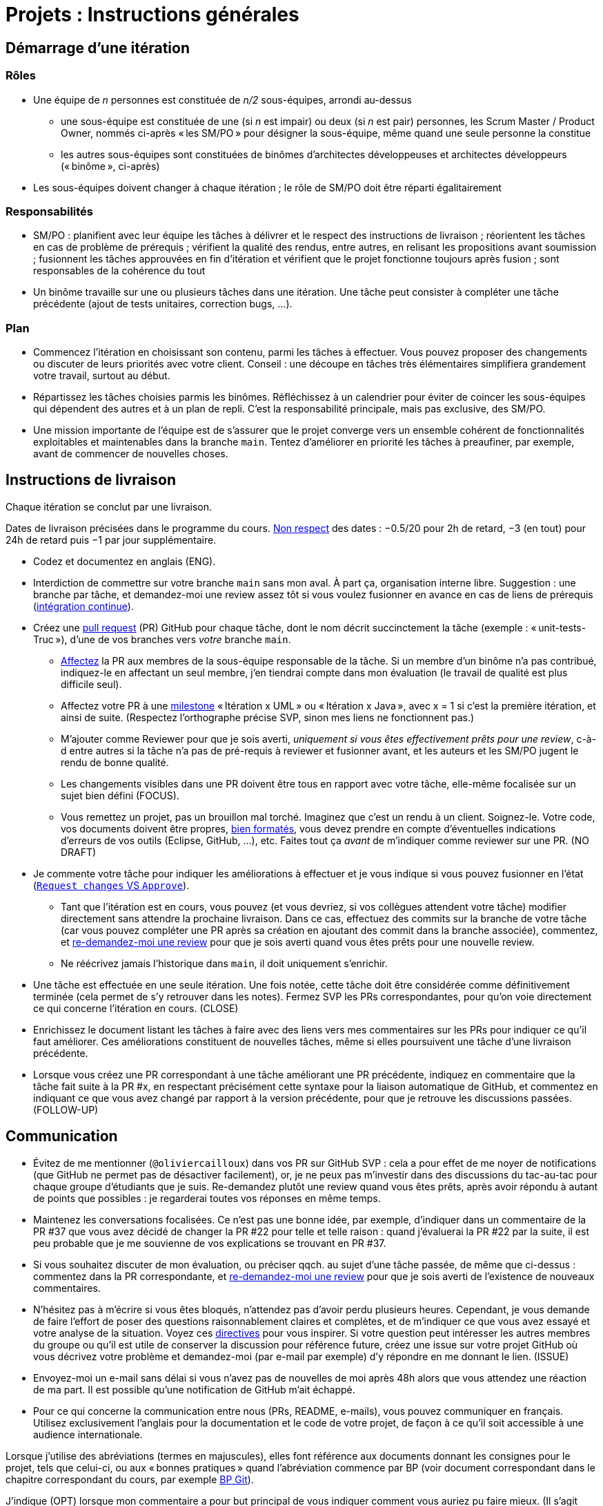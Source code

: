 = Projets : Instructions générales

== Démarrage d’une itération

=== Rôles
* Une équipe de _n_ personnes est constituée de _n/2_ sous-équipes, arrondi au-dessus
** une sous-équipe est constituée de une (si _n_ est impair) ou deux (si _n_ est pair) personnes, les Scrum Master / Product Owner, nommés ci-après « les SM/PO » pour désigner la sous-équipe, même quand une seule personne la constitue
** les autres sous-équipes sont constituées de binômes d’architectes développeuses et architectes développeurs (« binôme », ci-après)
* Les sous-équipes doivent changer à chaque itération ; le rôle de SM/PO doit être réparti égalitairement

=== Responsabilités
* SM/PO : planifient avec leur équipe les tâches à délivrer et le respect des instructions de livraison ; réorientent les tâches en cas de problème de prérequis ; vérifient la qualité des rendus, entre autres, en relisant les propositions avant soumission ; fusionnent les tâches approuvées en fin d’itération et vérifient que le projet fonctionne toujours après fusion ; sont responsables de la cohérence du tout
* Un binôme travaille sur une ou plusieurs tâches dans une itération. Une tâche peut consister à compléter une tâche précédente (ajout de tests unitaires, correction bugs, …).

=== Plan
* Commencez l’itération en choisissant son contenu, parmi les tâches à effectuer. Vous pouvez proposer des changements ou discuter de leurs priorités avec votre client. Conseil : une découpe en tâches très élémentaires simplifiera grandement votre travail, surtout au début.
* Répartissez les tâches choisies parmis les binômes. Réfléchissez à un calendrier pour éviter de coincer les sous-équipes qui dépendent des autres et à un plan de repli. C’est la responsabilité principale, mais pas exclusive, des SM/PO.
* Une mission importante de l’équipe est de s’assurer que le projet converge vers un ensemble cohérent de fonctionnalités exploitables et maintenables dans la branche `main`. Tentez d’améliorer en priorité les tâches à preaufiner, par exemple, avant de commencer de nouvelles choses.

== Instructions de livraison
Chaque itération se conclut par une livraison.

Dates de livraison précisées dans le programme du cours. https://www.wolframalpha.com/input/?i=Plot%5BPiecewise%5B%7B%7B-1%2F2*x,x%3C+2%7D,%7B-2%2F22*(x-2)-1,+2%3C%3D+x+%3C+24%7D,%7B-1%2F24*x-2,+24%3C%3D+x%7D%7D%5D,+%7Bx,+0,+72%7D%5D[Non respect] des dates : −0.5/20 pour 2h de retard, −3 (en tout) pour 24h de retard puis −1 par jour supplémentaire.

* Codez et documentez en anglais (ENG).
* Interdiction de commettre sur votre branche `main` sans mon aval. À part ça, organisation interne libre. Suggestion : une branche par tâche, et demandez-moi une review assez tôt si vous voulez fusionner en avance en cas de liens de prérequis (https://fr.wikipedia.org/wiki/Int%C3%A9gration_continue[intégration continue]).
* Créez une https://help.github.com/en/github/collaborating-with-issues-and-pull-requests/about-pull-requests[pull request] (PR) GitHub pour chaque tâche, dont le nom décrit succinctement la tâche (exemple : « unit-tests-Truc »), d’une de vos branches vers _votre_ branche `main`.
** https://help.github.com/en/github/managing-your-work-on-github/assigning-issues-and-pull-requests-to-other-github-users[Affectez] la PR aux membres de la sous-équipe responsable de la tâche. Si un membre d’un binôme n’a pas contribué, indiquez-le en affectant un seul membre, j’en tiendrai compte dans mon évaluation (le travail de qualité est plus difficile seul).
** Affectez votre PR à une https://help.github.com/en/github/managing-your-work-on-github/about-milestones[milestone] « Itération x UML » ou « Itération x Java », avec x = 1 si c’est la première itération, et ainsi de suite. (Respectez l’orthographe précise SVP, sinon mes liens ne fonctionnent pas.)
** M’ajouter comme Reviewer pour que je sois averti, _uniquement si vous êtes effectivement prêts pour une review_, c-à-d entre autres si la tâche n’a pas de pré-requis à reviewer et fusionner avant, et les auteurs et les SM/PO jugent le rendu de bonne qualité.
** Les changements visibles dans une PR doivent être tous en rapport avec votre tâche, elle-même focalisée sur un sujet bien défini (FOCUS).
** [[NICE]] Vous remettez un projet, pas un brouillon mal torché. Imaginez que c’est un rendu à un client. Soignez-le. Votre code, vos documents doivent être propres, https://github.com/oliviercailloux/java-course/blob/master/Style/Code.adoc[bien formatés], vous devez prendre en compte d’éventuelles indications d’erreurs de vos outils (Eclipse, GitHub, …), etc. Faites tout ça _avant_ de m’indiquer comme reviewer sur une PR. (NO DRAFT)
* Je commente votre tâche pour indiquer les améliorations à effectuer et je vous indique si vous pouvez fusionner en l’état (https://docs.github.com/en/github/collaborating-with-issues-and-pull-requests/about-pull-request-reviews#about-pull-request-reviews[`Request changes` VS `Approve`]).
** Tant que l’itération est en cours, vous pouvez (et vous devriez, si vos collègues attendent votre tâche) modifier directement sans attendre la prochaine livraison. Dans ce cas, effectuez des commits sur la branche de votre tâche (car vous pouvez compléter une PR après sa création en ajoutant des commit dans la branche associée), commentez, et https://docs.github.com/en/github/collaborating-with-issues-and-pull-requests/about-pull-request-reviews#re-requesting-a-review[re-demandez-moi une review] pour que je sois averti quand vous êtes prêts pour une nouvelle review. 
** Ne réécrivez jamais l’historique dans `main`, il doit uniquement s’enrichir.
* [[FOLLOW-UP]] Une tâche est effectuée en une seule itération. Une fois notée, cette tâche doit être considérée comme définitivement terminée (cela permet de s’y retrouver dans les notes). Fermez SVP les PRs correspondantes, pour qu’on voie directement ce qui concerne l’itération en cours. (CLOSE)
* Enrichissez le document listant les tâches à faire avec des liens vers mes commentaires sur les PRs pour indiquer ce qu’il faut améliorer. Ces améliorations constituent de nouvelles tâches, même si elles poursuivent une tâche d’une livraison précédente.
* Lorsque vous créez une PR correspondant à une tâche améliorant une PR précédente, indiquez en commentaire que la tâche fait suite à la PR #x, en respectant précisément cette syntaxe pour la liaison automatique de GitHub, et commentez en indiquant ce que vous avez changé par rapport à la version précédente, pour que je retrouve les discussions passées. (FOLLOW-UP)

== Communication
* [[MENTION]] Évitez de me mentionner (`@oliviercailloux`) dans vos PR sur GitHub SVP : cela a pour effet de me noyer de notifications (que GitHub ne permet pas de désactiver facilement), or, je ne peux pas m’investir dans des discussions du tac-au-tac pour chaque groupe d’étudiants que je suis. Re-demandez plutôt une review quand vous êtes prêts, après avoir répondu à autant de points que possibles : je regarderai toutes vos réponses en même temps.
* Maintenez les conversations focalisées. Ce n’est pas une bonne idée, par exemple, d’indiquer dans un commentaire de la PR #37 que vous avez décidé de changer la PR #22 pour telle et telle raison : quand j’évaluerai la PR #22 par la suite, il est peu probable que je me souvienne de vos explications se trouvant en PR #37.
* Si vous souhaitez discuter de mon évaluation, ou préciser qqch. au sujet d’une tâche passée, de même que ci-dessus : commentez dans la PR correspondante, et https://docs.github.com/en/github/collaborating-with-issues-and-pull-requests/about-pull-request-reviews#re-requesting-a-review[re-demandez-moi une review] pour que je sois averti de l’existence de nouveaux commentaires.
* N’hésitez pas à m’écrire si vous êtes bloqués, n’attendez pas d’avoir perdu plusieurs heures. Cependant, je vous demande de faire l’effort de poser des questions raisonnablement claires et complètes, et de m’indiquer ce que vous avez essayé et votre analyse de la situation. Voyez ces https://codeblog.jonskeet.uk/2012/11/24/stack-overflow-question-checklist/[directives] pour vous inspirer. Si votre question peut intéresser les autres membres du groupe ou qu’il est utile de conserver la discussion pour référence future, créez une issue sur votre projet GitHub où vous décrivez votre problème et demandez-moi (par e-mail par exemple) d’y répondre en me donnant le lien. (ISSUE)
* Envoyez-moi un e-mail sans délai si vous n’avez pas de nouvelles de moi après 48h alors que vous attendez une réaction de ma part. Il est possible qu’une notification de GitHub m’ait échappé.
* Pour ce qui concerne la communication entre nous (PRs, README, e-mails), vous pouvez communiquer en français. Utilisez exclusivement l’anglais pour la documentation et le code de votre projet, de façon à ce qu’il soit accessible à une audience internationale.

Lorsque j’utilise des abréviations (termes en majuscules), elles font référence aux documents donnant les consignes pour le projet, tels que celui-ci, ou aux « bonnes pratiques » quand l’abréviation commence par BP (voir document correspondant dans le chapitre correspondant du cours, par exemple https://github.com/oliviercailloux/java-course/blob/master/Git/Best%20practices.adoc[BP Git]).

J’indique (OPT) lorsque mon commentaire a pour but principal de vous indiquer comment vous auriez pu faire mieux. (Il s’agit généralement d’une erreur mineure ou d’une amélioration possible, parfois subjective, de la clarté du code.) Vous êtes invités à modifier si cela ne vous retarde pas outre-mesure, ou vous pouvez l’indiquer comme partie d’une nouvelle tâche, ou simplement laisser tomber si vous trouvez que c’est un détail peu intéressant.

Ces instructions de remise précises me permettent de faciliter mon suivi. 
La correction détaillée de chaque rendu de chaque binôme est, je pense, d’un intérêt significatif pour l’apprentissage, mais est extrêmement chronophage et n’est raisonnable qu’à condition que les étudiants jouent le jeu en essayant sincèrement de suivre les instructions de remise.
Certaines de ces instructions peuvent paraitre relever du détail. Au contraire, leur respect est souvent nécessaire pour que mes outils partiellement automatisés fonctionnent.
C’est pourquoi je me permets d’insister pour que vous relisiez attentivement les instructions ici présentes lorsque la réponse à certaines de vos questions me semblent y figurer.

// Même si le manquement semble parfois relever du détail sans importance aux étudiants, j’insiste sur la lecture des instructions car elle permet une probable meilleure communication pour le reste de l’année, et pour traiter les étudiants égalitairement. Dans ce cas, je vous répondrai comme suit. _Je me permets de vous renvoyer à la lecture des instructions de remise et de communication, et en particulier le paragraphe (COMPLIANCE). Dites-moi SVP si qqch. n’est pas clair. Merci pour votre compréhension._ (Compliance)

Vous pouvez bien sûr remettre en question certaines de ces consignes si elles vous semblent non pertinentes : la contestation est très différente de l’ignorance. Mais dans ce cas, je vous demande de me montrer que vous les avez lues en y faisant référence explicitement dans votre discussion avec moi et en m’expliquant pourquoi vous pensez qu’elles ne s’appliquent pas.

== Évaluation
* À la date de clôture de la livraison, j’évaluerai vos tâches effectuées durant toute l’itération. Je retarderai la date de livraison à la demande de l’équipe, mais cela induira une pénalité de retard sur tout le projet (cf. ci-dessus). 
* Chaque binôme reçoit une note par livraison (agrégeant mon évaluation de l’ensemble de ses tâches durant cette itération). Les SM/PO reçoivent une note dépendant de la conduite de l’itération et du respect général des instructions de livraison. (Si une instruction n’est pas respectée par un binome mais que les SM/PO ont indiqué à temps un commentaire dans la PR demandant au binôme de corriger ce point, j’estimerai que les SM/PO ont fait leur travail correctement.)
* Plus j’ai insisté sur des erreurs à éviter, plus la notation sera sévère si ces erreurs sont commises.
* Il faut impérativement respecter les pré-requis. Si par exemple, suite à un problème d’organisation dans le groupe, vous livrez une tâche qui n’apporte encore rien parce qu’elle dépend d’un pré-requis qui n’a pas été livré, vous serez nécessairement en échec, même si le retard sur le pré-requis n’est pas de votre faute. Exemple : développement d’un GUI alors que les fonctionnalités manquent. Le code livré doit fonctionner et je dois avoir les éléments en main pour comprendre son intérêt. (Des exceptions légitimes existent, à discuter au cas par cas avec moi au moment de l’élaboration de votre plan.)
* L’évaluation tient compte particulièrement de la qualité du travail fourni (potentiel de réutilisabilité, facilité d’appropriation par d’autres développeurs, facilité de maintenance à long terme, clarté de la documentation), et en second lieu seulement de la quantité (bonus / malus si le travail accompli prendrait sensiblement plus / moins que le temps attendu pour cette itération si effectué par un étudiant attentif au cours et suivant les recommandations), et prend fortement en compte la difficulté de la tâche (technologies non vues au cours, …).
* Le poids d’une note dépend de l’ampleur des éléments sur lesquels mon évaluation peut s’appuyer.
* Note finale projet : moyenne pondérée de vos notes de livraison et de la présentation finale, avec un poids augmenté sur vos deux meilleures notes de livraison.

